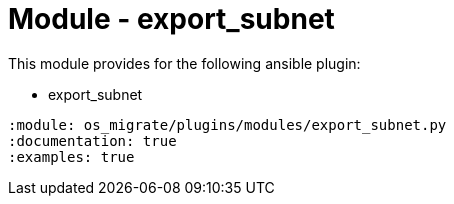 = Module - export_subnet

This module provides for the following ansible plugin:

* export_subnet

[ansibleautoplugin]
----
:module: os_migrate/plugins/modules/export_subnet.py
:documentation: true
:examples: true
----
